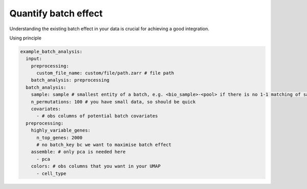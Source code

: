 Quantify batch effect
=====================

Understanding the existing batch effect in your data is crucial for achieving a good integration.

Using principle

.. code-block:: yaml

      example_batch_analysis:
        input:
          preprocessing:
            custom_file_name: custom/file/path.zarr # file path
          batch_analysis: preprocessing
        batch_analysis:
          sample: sample # smallest entity of a batch, e.g. <bio_sample>-<pool> if there is no 1-1 matching of sample to pool
          n_permutations: 100 # you have small data, so should be quick
          covariates:
            - # obs columns of potential batch covariates
        preprocessing:
          highly_variable_genes:
            n_top_genes: 2000
            # no batch_key bc we want to maximise batch effect
          assemble: # only pca is needed here
            - pca
          colors: # obs columns that you want in your UMAP
            - cell_type


